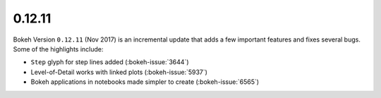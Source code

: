 .. _release-0-12-11:

0.12.11
=======

Bokeh Version ``0.12.11`` (Nov 2017) is an incremental update that adds a few
important features and fixes several bugs. Some of the highlights include:

* ``Step`` glyph for step lines added (:bokeh-issue:`3644`)
* Level-of-Detail works with linked plots (:bokeh-issue:`5937`)
* Bokeh applications in notebooks made simpler to create (:bokeh-issue:`6565`)
